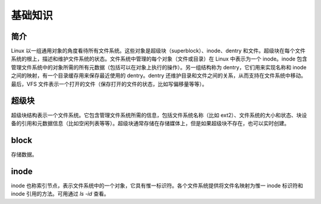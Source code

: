 基础知识
========================================

简介
----------------------------------------
Linux 以一组通用对象的角度看待所有文件系统。这些对象是超级块（superblock）、inode、dentry 和文件。超级块在每个文件系统的根上，描述和维护文件系统的状态。文件系统中管理的每个对象（文件或目录）在 Linux 中表示为一个 inode。inode 包含管理文件系统中的对象所需的所有元数据（包括可以在对象上执行的操作）。另一组结构称为 dentry，它们用来实现名称和 inode 之间的映射，有一个目录缓存用来保存最近使用的 dentry。dentry 还维护目录和文件之间的关系，从而支持在文件系统中移动。最后，VFS 文件表示一个打开的文件（保存打开的文件的状态，比如写偏移量等等）。

超级块
----------------------------------------
超级块结构表示一个文件系统。它包含管理文件系统所需的信息，包括文件系统名称（比如 ext2）、文件系统的大小和状态、块设备的引用和元数据信息（比如空闲列表等等）。超级块通常存储在存储媒体上，但是如果超级块不存在，也可以实时创建。

block
----------------------------------------
存储数据。

inode
----------------------------------------
inode 也称索引节点，表示文件系统中的一个对象，它具有惟一标识符。各个文件系统提供将文件名映射为惟一 inode 标识符和 inode 引用的方法。可用通过 `ls -id` 查看。
